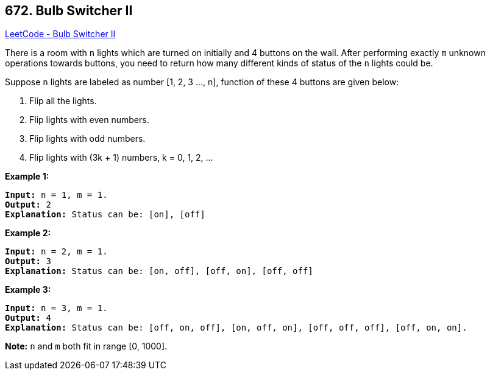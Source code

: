 == 672. Bulb Switcher II

https://leetcode.com/problems/bulb-switcher-ii/[LeetCode - Bulb Switcher II]

There is a room with `n` lights which are turned on initially and 4 buttons on the wall. After performing exactly `m` unknown operations towards buttons, you need to return how many different kinds of status of the `n` lights could be.

Suppose `n` lights are labeled as number [1, 2, 3 ..., n], function of these 4 buttons are given below:


. Flip all the lights.
. Flip lights with even numbers.
. Flip lights with odd numbers.
. Flip lights with (3k + 1) numbers, k = 0, 1, 2, ...


 

*Example 1:*

[subs="verbatim,quotes"]
----
*Input:* n = 1, m = 1.
*Output:* 2
*Explanation:* Status can be: [on], [off]
----

 

*Example 2:*

[subs="verbatim,quotes"]
----
*Input:* n = 2, m = 1.
*Output:* 3
*Explanation:* Status can be: [on, off], [off, on], [off, off]
----

 

*Example 3:*

[subs="verbatim,quotes"]
----
*Input:* n = 3, m = 1.
*Output:* 4
*Explanation:* Status can be: [off, on, off], [on, off, on], [off, off, off], [off, on, on].
----

 

*Note:* `n` and `m` both fit in range [0, 1000].

